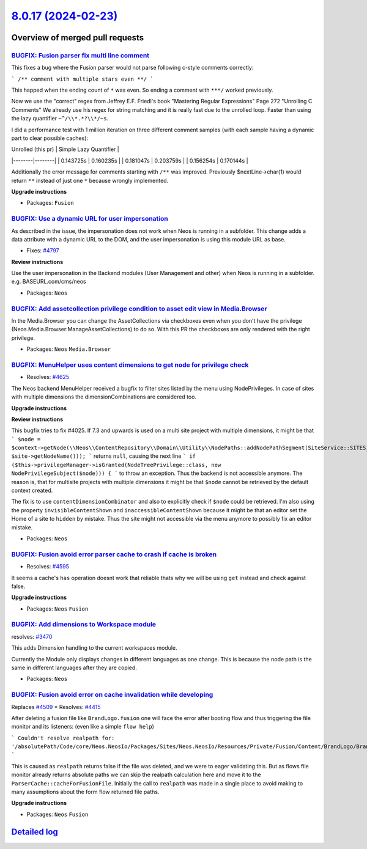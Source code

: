 `8.0.17 (2024-02-23) <https://github.com/neos/neos-development-collection/releases/tag/8.0.17>`_
================================================================================================

Overview of merged pull requests
~~~~~~~~~~~~~~~~~~~~~~~~~~~~~~~~

`BUGFIX: Fusion parser fix multi line comment <https://github.com/neos/neos-development-collection/pull/4882>`_
---------------------------------------------------------------------------------------------------------------

This fixes a bug where the Fusion parser would not parse following c-style comments correctly:

```
/**
comment with multiple stars even
**/
```

This happed when the ending count of ``*`` was even. So ending a comment with ``***/`` worked previously.

Now we use the "correct" regex from Jeffrey E.F. Friedl's book "Mastering Regular Expressions" Page 272 "Unrolling C Comments"
We already use his regex for string matching and it is really fast due to the unrolled loop. Faster than using the lazy quantifier ``~^/\\*.*?\\*/~s``.

I did a performance test with 1 million iteration on three different comment samples (with each sample having a dynamic part to clear possible caches):

| Unrolled (this pr) | Simple Lazy Quantifier  |
|--------|--------|
| 0.143725s | 0.160235s |
| 0.181047s | 0.203759s |
| 0.156254s | 0.170144s | 


Additionally the error message for comments starting with ``/**`` was improved. Previously $nextLine->char(1) would return ``**`` instead of just one ``*`` because wrongly implemented.

**Upgrade instructions**


* Packages: ``Fusion``

`BUGFIX: Use a dynamic URL for user impersonation <https://github.com/neos/neos-development-collection/pull/4875>`_
-------------------------------------------------------------------------------------------------------------------

As described in the issue, the impersonation does not work when Neos is running in a subfolder. This change adds a data attribute with a dynamic URL to the DOM, and the user impersonation is using this module URL as base.

* Fixes: `#4797 <https://github.com/neos/neos-development-collection/issues/4797>`_

**Review instructions**

Use the user impersonation in the Backend modules (User Management and other) when Neos is running in a subfolder.
e.g. BASEURL.com/cms/neos


* Packages: ``Neos``

`BUGFIX: Add assetcollection privilege condition to asset edit view in Media.Browser <https://github.com/neos/neos-development-collection/pull/4404>`_
------------------------------------------------------------------------------------------------------------------------------------------------------

In the Media.Browser you can change the AssetCollections via checkboxes even when you don't have the privilege (Neos.Media.Browser:ManageAssetCollections) to do so.
With this PR the checkboxes are only rendered with the right privilege.

* Packages: ``Neos`` ``Media.Browser``

`BUGFIX: MenuHelper uses content dimensions to get node for privilege check <https://github.com/neos/neos-development-collection/pull/4269>`_
---------------------------------------------------------------------------------------------------------------------------------------------

* Resolves: `#4625 <https://github.com/neos/neos-development-collection/issues/4625>`_

The Neos backend MenuHelper received a bugfix to filter sites listed by the menu using NodePrivileges. In case of sites with multiple dimensions the dimensionCombinations are considered too.

**Upgrade instructions**

**Review instructions**

This bugfix tries to fix #4025. If 7.3 and upwards is used on a multi site project with multiple dimensions, it might be that
```
$node = $context->getNode(\\Neos\\ContentRepository\\Domain\\Utility\\NodePaths::addNodePathSegment(SiteService::SITES_ROOT_PATH, $site->getNodeName()));
```
returns ``null``, causing the next line
```
if ($this->privilegeManager->isGranted(NodeTreePrivilege::class, new NodePrivilegeSubject($node))) {
```
to throw an exception. Thus the backend is not accessible anymore.  
The reason is, that for multisite projects with multiple dimensions it might be that ``$node`` cannot be retrieved by the default context created.

The fix is to use ``contentDimensionCombinator`` and also to explicitly check if ``$node`` could be retrieved.  
I'm also using the property ``invisibleContentShown`` and ``inaccessibleContentShown`` because it might be that an editor set the Home of a site to ``hidden`` by mistake. Thus the site might not accessible via the menu anymore to possibly fix an editor mistake.


* Packages: ``Neos``

`BUGFIX: Fusion avoid error parser cache to crash if cache is broken <https://github.com/neos/neos-development-collection/pull/4839>`_
--------------------------------------------------------------------------------------------------------------------------------------

* Resolves: `#4595 <https://github.com/neos/neos-development-collection/issues/4595>`_

It seems a cache's ``has`` operation doesnt work that reliable thats why we will be using ``get`` instead and check against false.  

**Upgrade instructions**


* Packages: ``Neos`` ``Fusion``

`BUGFIX: Add dimensions to Workspace module <https://github.com/neos/neos-development-collection/pull/3986>`_
-------------------------------------------------------------------------------------------------------------

resolves: `#3470 <https://github.com/neos/neos-development-collection/issues/3470>`_

This adds Dimension handling to the current workspaces module. 

Currently the Module only displays changes in different languages as one change. This is because the node path is the same in different languages after they are copied.


* Packages: ``Neos``

`BUGFIX: Fusion avoid error on cache invalidation while developing <https://github.com/neos/neos-development-collection/pull/4838>`_
------------------------------------------------------------------------------------------------------------------------------------

Replaces `#4509 <https://github.com/neos/neos-development-collection/issues/4509>`_
* Resolves: `#4415 <https://github.com/neos/neos-development-collection/issues/4415>`_

After deleting a fusion file like ``BrandLogo.fusion`` one will face the error after booting flow and thus triggering the file monitor and its listeners: (even like a simple ``flow help``)

```
Couldn't resolve realpath for: '/absolutePath/Code/core/Neos.NeosIo/Packages/Sites/Neos.NeosIo/Resources/Private/Fusion/Content/BrandLogo/BrandLogo.fusion'
```

This is caused as ``realpath`` returns false if the file was deleted, and we were to eager validating this. But as flows file monitor already returns absolute paths we can skip the realpath calculation here and move it to the ``ParserCache::cacheForFusionFile``. Initially the call to ``realpath`` was made in a single place to avoid making to many assumptions about the form flow returned file paths.

**Upgrade instructions**


* Packages: ``Neos`` ``Fusion``

`Detailed log <https://github.com/neos/neos-development-collection/compare/8.0.16...8.0.17>`_
~~~~~~~~~~~~~~~~~~~~~~~~~~~~~~~~~~~~~~~~~~~~~~~~~~~~~~~~~~~~~~~~~~~~~~~~~~~~~~~~~~~~~~~~~~~~~
